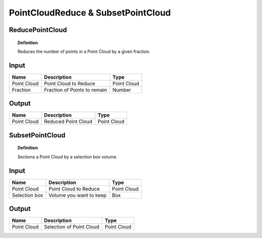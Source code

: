 ******************************************
PointCloudReduce & SubsetPointCloud
******************************************



ReducePointCloud
----------------

.. image:: ../images/Pointcloud/Pointcloudreduce.png

.. topic:: Definition

  Reduces the number of points in a Point Cloud by a given fraction.


Input
---------

.. table::
  :align: left
    
  =========== ======================================  ==============
  Name        Description                             Type
  =========== ======================================  ==============
  Point Cloud Point Cloud to Reduce                   Point Cloud
  Fraction    Fraction of Points to remain            Number
  =========== ======================================  ==============

Output
------------

.. table::
  :align: left
    
  ===========  ======================================  ==============
  Name         Description                              Type
  ===========  ======================================  ==============
  Point Cloud  Reduced Point Cloud                      Point Cloud
  ===========  ======================================  ==============




SubsetPointCloud
-----------------

.. image:: ../images/Pointcloud/Pointcloudbox.png

.. topic:: Definition

  Sections a Point Cloud by a selection box volume.


Input
---------

.. table::
  :align: left

  =============   ======================================  ==============
  Name            Description                             Type
  =============   ======================================  ==============
  Point Cloud     Point Cloud to Reduce                   Point Cloud
  Selection box   Volume you want to keep                 Box
  =============   ======================================  ==============

Output
------------

.. table::
  :align: left
    
  ===========  ======================================  ==============
  Name         Description                             Type
  ===========  ======================================  ==============
  Point Cloud  Selection of Point Cloud                Point Cloud
  ===========  ======================================  ==============